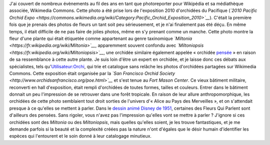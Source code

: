 .. title: Miltonia ou les Fleurs Qui Parlent
.. slug: miltonia-ou-les-fleurs-qui-parlent
.. date: 2014-01-16 14:24:38
.. tags: orchidée,Image,San Francisco,Photo
.. description: 
.. wp-status: publish

J'ai couvert de nombreux évènements au fil des ans en tant que photoreporter pour Wikipédia et sa médiathèque associée, Wikimedia Commons. Cette photo a été prise lors de l'exposition 2010 d'orchidées du Pacifique (*`2010 Pacific Orchid Expo <https://commons.wikimedia.org/wiki/Category:Pacific_Orchid_Exposition_2010>`__*). C'était la première fois que je prenais des photos de fleurs un tant soit peu sérieusement, et je n'ai finalement pas été déçu. En même temps, il était difficile de ne pas faire de jolies photos, même en s'y prenant comme un manche. Cette photo montre la fleur d'une plante qui était étiquetée comme appartenant au genre taxinomique *`Miltonia <https://fr.wikipedia.org/wiki/Miltonia>`__*, apparemment souvent confondu avec *`Miltoniopsis <https://fr.wikipedia.org/wiki/Miltoniopsis>`__*, une orchidée similaire également appelée « orchidée `pensée <https://fr.wikipedia.org/wiki/Viola_%28genre_v%C3%A9g%C3%A9tal%29>`__ » en raison de sa ressemblance à cette autre plante. Je suis loin d'être un expert en orchidée, et je laisse donc ces débats aux spécialistes, tels qu'\ `Utilisateur:Orchi <https://commons.wikimedia.org/wiki/User:Orchi>`__, qui trie et catalogue sans relâche les photos d'orchidées partagées sur Wikimedia Commons. Cette exposition était organisée par la \ *`San Francisco Orchid Society <http://www.orchidsanfrancisco.org/poe.html>`__* et s'est tenue au *Fort Mason Center*. Ce vieux bâtiment militaire, reconverti en hall d'exposition, était rempli d'orchidées de toutes formes, tailles et couleurs. Entrer dans le bâtiment donnait un peu l'impression de se retrouver dans une forêt tropicale. En raison de leur allure anthropomorphique, les orchidées de cette photo semblaient tout droit sorties de l'univers d'« Alice au Pays des Merveilles », et on s'attendait presque à ce qu'elles se mettent à parler. Dans le `dessin animé Disney de 1951 <https://fr.wikipedia.org/wiki/Alice_au_pays_des_merveilles_%28film,_1951%29>`__, certaines des Fleurs Qui Parlent sont d'ailleurs des pensées. |Sans rigoler, vous n'avez pas l'impression qu'elles vont se mettre à parler ?| Sans rigoler, vous n'avez pas l'impression qu'elles vont se mettre à parler ? J'ignore si ces orchidées sont des *Miltonia* ou des *Miltoniopsis*, mais quelles qu'elles soient, je les trouve fantastiques, et je me demande parfois si la beauté et la complexité créées pas la nature n'ont d'égales que le désir humain d'identifier les espèces qui l'entourent et le soin donné à leur catalogage minutieux.

.. |Sans rigoler, vous n'avez pas l'impression qu'elles vont se mettre à parler ?| image:: /wp-content/uploads/2014/01/Miltonia_at_the_Pacific_Orchid_Exposition_2010_2-e1389818791924-760x500.jpg
